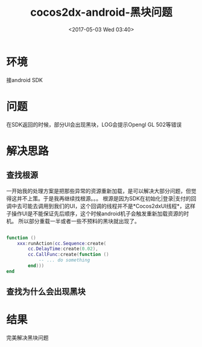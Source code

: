 #+TITLE: cocos2dx-android-黑块问题
#+DATE: <2017-05-03 Wed 03:40>
#+TAGS: cocos2dx, android, sdk
#+LAYOUT: 
#+CATEGORIES: 笔记
#+OPTIONS: toc:2  ^:nil author:nil num:2

* 环境
接android SDK 

* 问题
在SDK返回的时候，部分UI会出现黑块，LOG会提示Opengl GL 502等错误

* 解决思路

** 查找根源
一开始我的处理方案是把那些异常的资源重新加载，是可以解决大部分问题，但觉得这并不上策。于是我再继续找根源。。。
根源是因为SDK在初始化|登录|支付的回调中去可能去调用到我们的UI，这个回调的线程并不是*Cocos2dxUI线程*，这样子操作UI是不能保证先后顺序，这个时候android机子会触发重新加载资源的时机。
所以部分重载一半或者一些不预料的黑块就出现了。

#+BEGIN_SRC lua

function ()
    xxx:runAction(cc.Sequence:create(
        cc.DelayTime:create(0.02),
        cc.CallFunc:create(function ()
            -- ... do something
        end)))
end

#+END_SRC

** 查找为什么会出现黑块
* 结果
完美解决黑块问题
